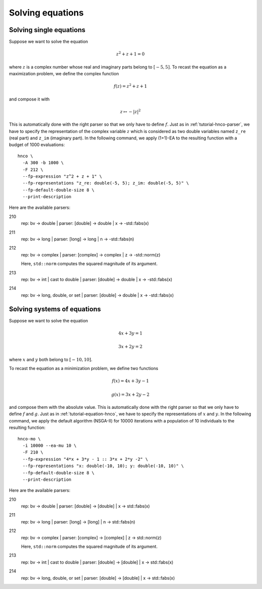 ===================
 Solving equations
===================

.. _tutorial-equation-hnco:

Solving single equations
------------------------

Suppose we want to solve the equation

.. math::

  z^2 + z + 1 = 0

where :math:`z` is a complex number whose real and imaginary parts
belong to :math:`[-5, 5]`. To recast the equation as a maximization
problem, we define the complex function

.. math::

  f(z) = z^2 + z + 1

and compose it with

.. math::

  z \mapsto -|z|^2

This is automatically done with the right parser so that we only have
to define :math:`f`. Just as in :ref:`tutorial-hnco-parser`, we have
to specify the representation of the complex variable :math:`z` which
is considered as two double variables named ``z_re`` (real part) and
``z_im`` (imaginary part). In the following command, we apply (1+1)-EA
to the resulting function with a budget of 1000 evaluations::

  hnco \
    -A 300 -b 1000 \
    -F 212 \
    --fp-expression "z^2 + z + 1" \
    --fp-representations "z_re: double(-5, 5); z_im: double(-5, 5)" \
    --fp-default-double-size 8 \
    --print-description

Here are the available parsers:

210
  rep: bv -> double | parser: [double] -> double | x -> -std::fabs(x)

211
  rep: bv -> long | parser: [long] -> long | n -> -std::fabs(n)

212
  rep: bv -> complex | parser: [complex] -> complex | z -> -std::norm(z)

  Here, ``std::norm`` computes the squared magnitude of its argument.

213
  rep: bv -> int | cast to double | parser: [double] -> double | x -> -std::fabs(x)

214
  rep: bv -> long, double, or set | parser: [double] -> double | x -> -std::fabs(x)

Solving systems of equations
----------------------------

Suppose we want to solve the equation

.. math::

  4x + 3y = 1

  3x + 2y = 2

where :math:`x` and :math:`y` both belong to :math:`[-10, 10]`.

To recast the equation as a minimization problem, we define two
functions

.. math::

  f(x) = 4x + 3y - 1

  g(x) = 3x + 2y - 2

and compose them with the absolute value. This is automatically done
with the right parser so that we only have to define :math:`f` and
:math:`g`. Just as in :ref:`tutorial-equation-hnco`, we have to
specify the representations of :math:`x` and :math:`y`. In the
following command, we apply the default algorithm (NSGA-II) for 10000
iterations with a population of 10 individuals to the resulting
function::

  hnco-mo \
    -i 10000 --ea-mu 10 \
    -F 210 \
    --fp-expression "4*x + 3*y - 1 :: 3*x + 2*y -2" \
    --fp-representations "x: double(-10, 10); y: double(-10, 10)" \
    --fp-default-double-size 8 \
    --print-description

Here are the available parsers:

210
  rep: bv -> double | parser: [double] -> [double] | x -> std::fabs(x)

211
  rep: bv -> long | parser: [long] -> [long] | n -> std::fabs(n)

212
  rep: bv -> complex | parser: [complex] -> [complex] | z -> std::norm(z)

  Here, ``std::norm`` computes the squared magnitude of its argument.

213
  rep: bv -> int | cast to double | parser: [double] -> [double] | x -> std::fabs(x)

214
  rep: bv -> long, double, or set | parser: [double] -> [double] | x -> std::fabs(x)
